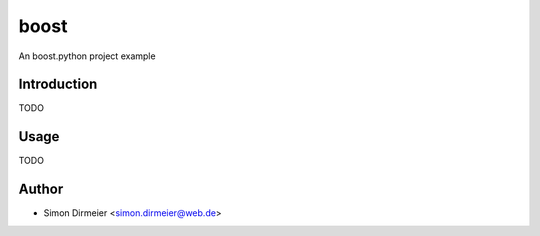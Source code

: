 ****************
boost
****************

.. image:: http://www.repostatus.org/badges/latest/active.svg
   :target: http://www.repostatus.org/#active
.. image:: https://travis-ci.org/dirmeier/boost.svg?branch=master
   :target: https://travis-ci.org/dirmeier/boost/
.. image:: https://codecov.io/gh/dirmeier/boost/branch/master/graph/badge.svg
   :target: https://codecov.io/gh/dirmeier/boost
.. image:: https://readthedocs.org/projects/boost/badge/?version=latest
   :target: http://boost.readthedocs.io/en/latest/?badge=latest


An boost.python project example

Introduction
============

TODO

Usage
============

TODO

Author
======

- Simon Dirmeier <simon.dirmeier@web.de>


